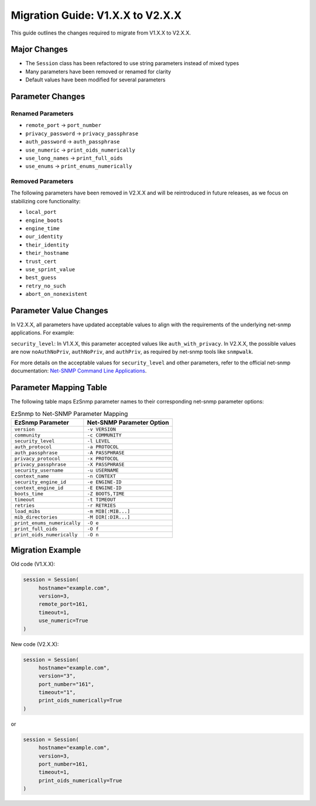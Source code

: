 Migration Guide: V1.X.X to V2.X.X
=================================

This guide outlines the changes required to migrate from V1.X.X to V2.X.X.

Major Changes
-------------

- The ``Session`` class has been refactored to use string parameters instead of mixed types
- Many parameters have been removed or renamed for clarity
- Default values have been modified for several parameters

Parameter Changes
-----------------

Renamed Parameters
~~~~~~~~~~~~~~~~~~

- ``remote_port`` → ``port_number``
- ``privacy_password`` → ``privacy_passphrase``
- ``auth_password`` → ``auth_passphrase``
- ``use_numeric`` → ``print_oids_numerically``
- ``use_long_names`` → ``print_full_oids``
- ``use_enums`` → ``print_enums_numerically``

Removed Parameters
~~~~~~~~~~~~~~~~~~

The following parameters have been removed in V2.X.X and will be reintroduced in future releases, 
as we focus on stabilizing core functionality:

- ``local_port``
- ``engine_boots`` 
- ``engine_time``
- ``our_identity``
- ``their_identity``
- ``their_hostname``
- ``trust_cert``
- ``use_sprint_value``
- ``best_guess``
- ``retry_no_such``
- ``abort_on_nonexistent``

Parameter Value Changes
-----------------------

In V2.X.X, all parameters have updated acceptable values to align with the requirements of the
underlying net-snmp applications. For example:

``security_level``: In V1.X.X, this parameter accepted values like ``auth_with_privacy``. In
V2.X.X, the possible values are now ``noAuthNoPriv``, ``authNoPriv``, and ``authPriv``, as
required by net-snmp tools like ``snmpwalk``.

For more details on the acceptable values for ``security_level`` and other parameters, refer to the 
official net-snmp documentation: `Net-SNMP Command Line Applications 
<http://www.net-snmp.org/docs/man/snmpcmd.html>`_.

Parameter Mapping Table
-----------------------

The following table maps EzSnmp parameter names to their corresponding net-snmp parameter options:

.. list-table:: EzSnmp to Net-SNMP Parameter Mapping
     :header-rows: 1

     * - EzSnmp Parameter
       - Net-SNMP Parameter Option
     * - ``version``
       - ``-v VERSION``
     * - ``community``
       - ``-c COMMUNITY``
     * - ``security_level``
       - ``-l LEVEL``
     * - ``auth_protocol``
       - ``-a PROTOCOL``
     * - ``auth_passphrase``
       - ``-A PASSPHRASE``
     * - ``privacy_protocol``
       - ``-x PROTOCOL``
     * - ``privacy_passphrase``
       - ``-X PASSPHRASE``
     * - ``security_username``
       - ``-u USERNAME``
     * - ``context_name``
       - ``-n CONTEXT``
     * - ``security_engine_id``
       - ``-e ENGINE-ID``
     * - ``context_engine_id``
       - ``-E ENGINE-ID``
     * - ``boots_time``
       - ``-Z BOOTS,TIME``
     * - ``timeout``
       - ``-t TIMEOUT``
     * - ``retries``
       - ``-r RETRIES``
     * - ``load_mibs``
       - ``-m MIB[:MIB...]``
     * - ``mib_directories``
       - ``-M DIR[:DIR...]``
     * - ``print_enums_numerically``
       - ``-O e``
     * - ``print_full_oids``
       - ``-O f``
     * - ``print_oids_numerically``
       - ``-O n``


Migration Example
-----------------

Old code (V1.X.X):

.. code-block:: python

     session = Session(
          hostname="example.com",
          version=3,
          remote_port=161,
          timeout=1,
          use_numeric=True
     )

New code (V2.X.X):

.. code-block:: python

     session = Session(
          hostname="example.com",
          version="3",
          port_number="161",
          timeout="1",
          print_oids_numerically=True
     )

or

.. code-block:: python

     session = Session(
          hostname="example.com",
          version=3,
          port_number=161,
          timeout=1,
          print_oids_numerically=True
     )